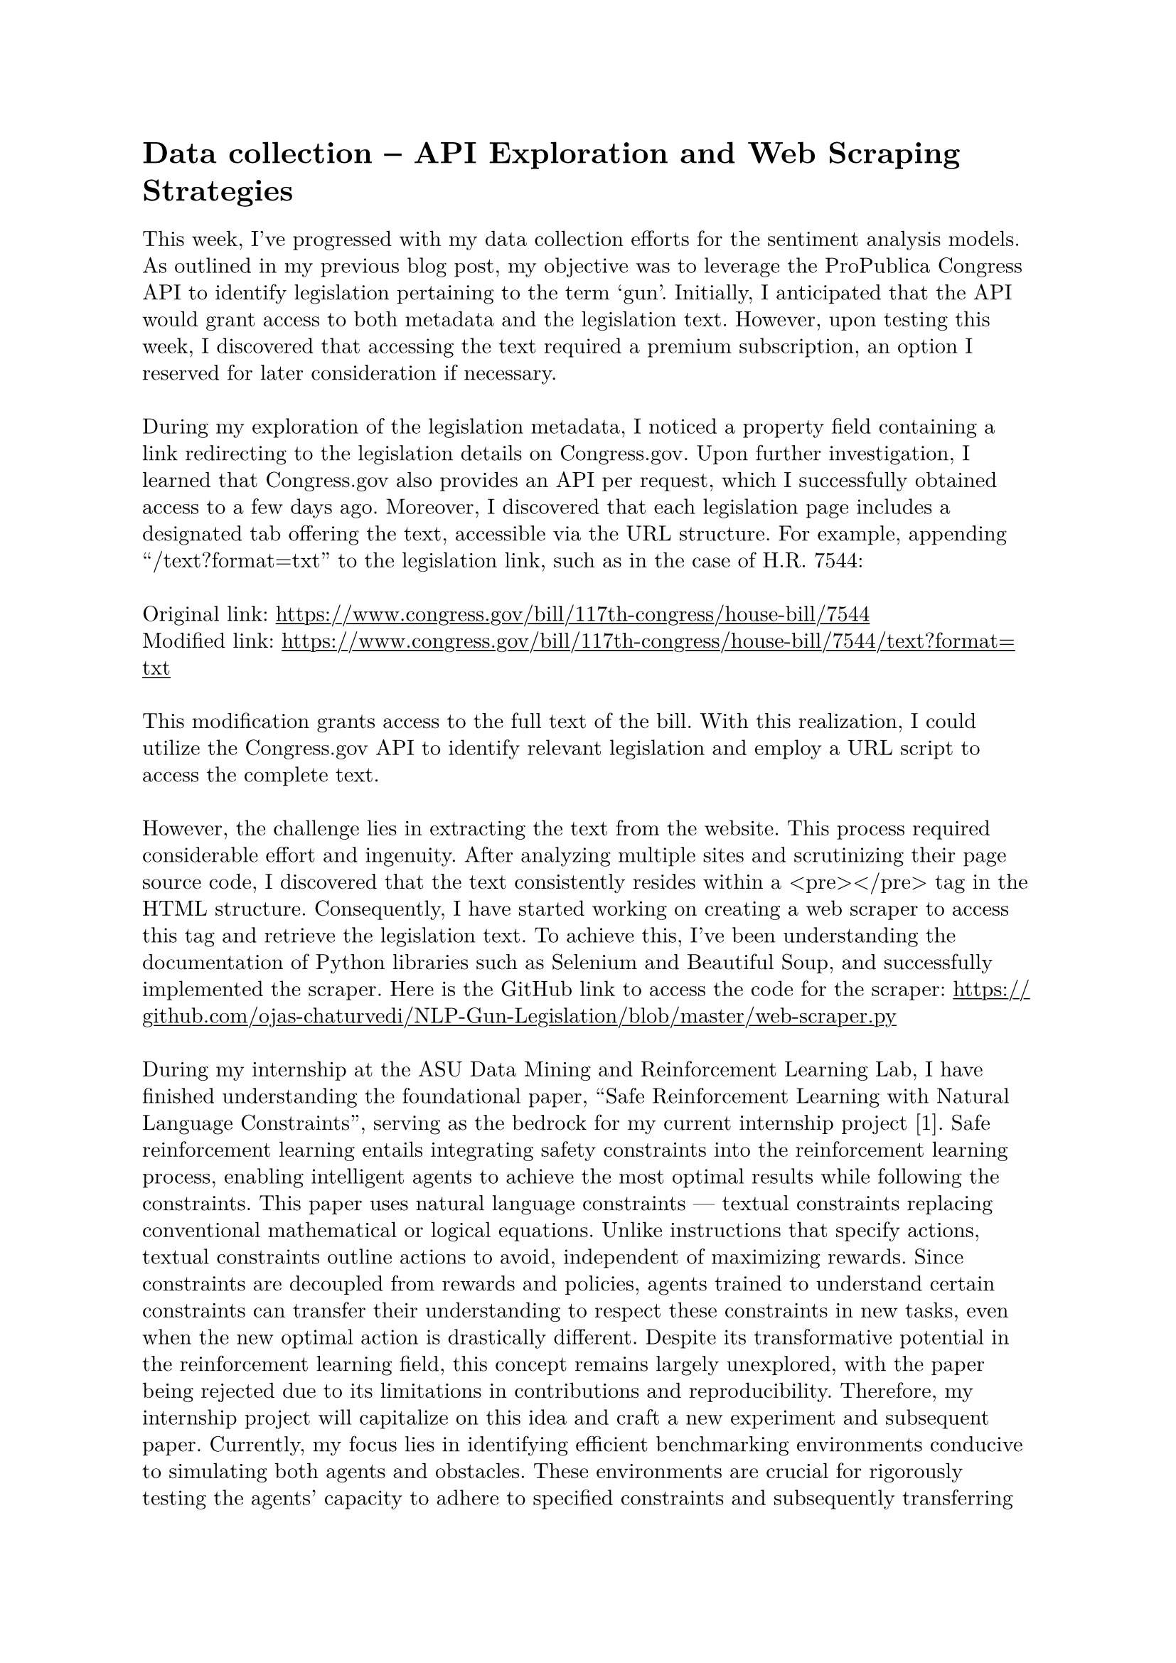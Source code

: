 #set page(margin: 1in)
#set par(leading: 0.55em, first-line-indent: 1.8em, justify: false)
#set text(font: "New Computer Modern")
#show raw: set text(font: "New Computer Modern Mono")
#show par: set block(spacing: 0.55em)
#show heading: set block(above: 1.4em, below: 1em)
#show link: underline

= Data collection -- API Exploration and Web Scraping Strategies

This week, I've progressed with my data collection efforts for the sentiment analysis models. As outlined in my previous blog post, my objective was to leverage the ProPublica Congress API to identify legislation pertaining to the term 'gun'. Initially, I anticipated that the API would grant access to both metadata and the legislation text. However, upon testing this week, I discovered that accessing the text required a premium subscription, an option I reserved for later consideration if necessary.
\ \
During my exploration of the legislation metadata, I noticed a property field containing a link redirecting to the legislation details on Congress.gov. Upon further investigation, I learned that Congress.gov also provides an API per request, which I successfully obtained access to a few days ago. Moreover, I discovered that each legislation page includes a designated tab offering the text, accessible via the URL structure. For example, appending "/text?format=txt" to the legislation link, such as in the case of H.R. 7544:
\ \
Original link: #link("https://www.congress.gov/bill/117th-congress/house-bill/7544")[https://www.congress.gov/bill/117th-congress/house-bill/7544]
\
Modified link: #link("https://www.congress.gov/bill/117th-congress/house-bill/7544/text?format=txt")[https://www.congress.gov/bill/117th-congress/house-bill/7544/text?format=txt]
\ \
This modification grants access to the full text of the bill. With this realization, I could utilize the Congress.gov API to identify relevant legislation and employ a URL script to access the complete text.
\ \
However, the challenge lies in extracting the text from the website. This process required considerable effort and ingenuity. After analyzing multiple sites and scrutinizing their page source code, I discovered that the text consistently resides within a \<pre></pre> tag in the HTML structure. Consequently, I have started working on creating a web scraper to access this tag and retrieve the legislation text. To achieve this, I've been understanding the documentation of Python libraries such as Selenium and Beautiful Soup, and successfully implemented the scraper. Here is the GitHub link to access the code for the scraper: #link("https://github.com/ojas-chaturvedi/NLP-Gun-Legislation/blob/master/web-scraper.py")[https://github.com/ojas-chaturvedi/NLP-Gun-Legislation/blob/master/web-scraper.py]
\ \
During my internship at the ASU Data Mining and Reinforcement Learning Lab, I have finished understanding the foundational paper, “Safe Reinforcement Learning with Natural Language Constraints”, serving as the bedrock for my current internship project [1]. Safe reinforcement learning entails integrating safety constraints into the reinforcement learning process, enabling intelligent agents to achieve the most optimal results while following the constraints. This paper uses natural language constraints — textual constraints replacing conventional mathematical or logical equations. Unlike instructions that specify actions, textual constraints outline actions to avoid, independent of maximizing rewards. Since constraints are decoupled from rewards and policies, agents trained to understand certain constraints can transfer their understanding to respect these constraints in new tasks, even when the new optimal action is drastically different. Despite its transformative potential in the reinforcement learning field, this concept remains largely unexplored, with the paper being rejected due to its limitations in contributions and reproducibility. Therefore, my internship project will capitalize on this idea and craft a new experiment and subsequent paper. Currently, my focus lies in identifying efficient benchmarking environments conducive to simulating both agents and obstacles. These environments are crucial for rigorously testing the agents' capacity to adhere to specified constraints and subsequently transferring this proficiency to new environments.
\ \
In the week ahead, my main focus remains finalizing data collection. Recently, I gained access to the ASU supercomputer, Sol, crucial for executing my web scraper that needs to iterate through over 1500 legislation links. Given the impracticality of executing this task on my personal computer, I plan to integrate the web scraper with the API, encompassing all legislation links, and familiarize myself with Sol's infrastructure for efficient deployment. Before I send in the script to Sol, I will check the code with Saianshul, who also has coding experience, to make sure it is as time and space-efficient as possible. Additionally, based on a suggestion from Dr. Travis May, I'll explore broadening the scope beyond 'gun' legislation by incorporating keywords like 'firearm' to capture a comprehensive view of the gun control discourse. Lastly, I am waiting for access to OpenAI's Researcher Access Program, allowing me to categorize legislation texts into pro-gun rights or pro-gun control stances, a crucial step before conducting sentiment analysis.
\ \
[1] T.-Y. Yang, M. Hu, Y. Chow, P. Ramadge, and K. R. Narasimhan, “Safe Reinforcement Learning with Natural Language Constraints,” _Neural Information Processing Systems_, vol. 34, May 2021.